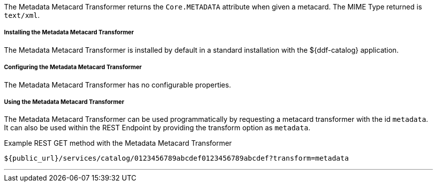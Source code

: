 :title: Metadata Metacard Transformer
:type: transformer
:subtype: metacard
:status: published
:link: _metadata_metacard_transformer
:summary: returns the `Core.METADATA` attribute when given a metacard.

The Metadata Metacard Transformer returns the `Core.METADATA` attribute when given a metacard.
The MIME Type returned is `text/xml`.

===== Installing the Metadata Metacard Transformer

The Metadata Metacard Transformer is installed by default in a standard installation with the ${ddf-catalog} application.

===== Configuring the Metadata Metacard Transformer

The Metadata Metacard Transformer has no configurable properties.

===== Using the Metadata Metacard Transformer

The Metadata Metacard Transformer can be used programmatically by requesting a metacard transformer with the id `metadata`.
It can also be used within the REST Endpoint by providing the transform option as `metadata`.

.Example REST GET method with the Metadata Metacard Transformer
----
${public_url}/services/catalog/0123456789abcdef0123456789abcdef?transform=metadata
----

'''
